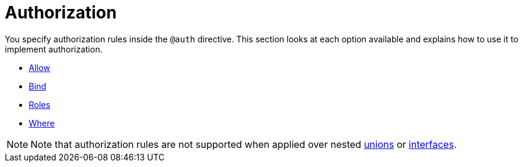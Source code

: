 [[auth-authorization]]
= Authorization

You specify authorization rules inside the `@auth` directive. This section looks at each option available and explains how to use it to implement authorization.

- xref::auth/authorization/allow.adoc[Allow]
- xref::auth/authorization/bind.adoc[Bind]
- xref::auth/authorization/roles.adoc[Roles]
- xref::auth/authorization/where.adoc[Where]

NOTE: Note that authorization rules are not supported when applied over nested xref::type-definitions/unions.adoc[unions] or xref::type-definitions/interfaces.adoc[interfaces].
